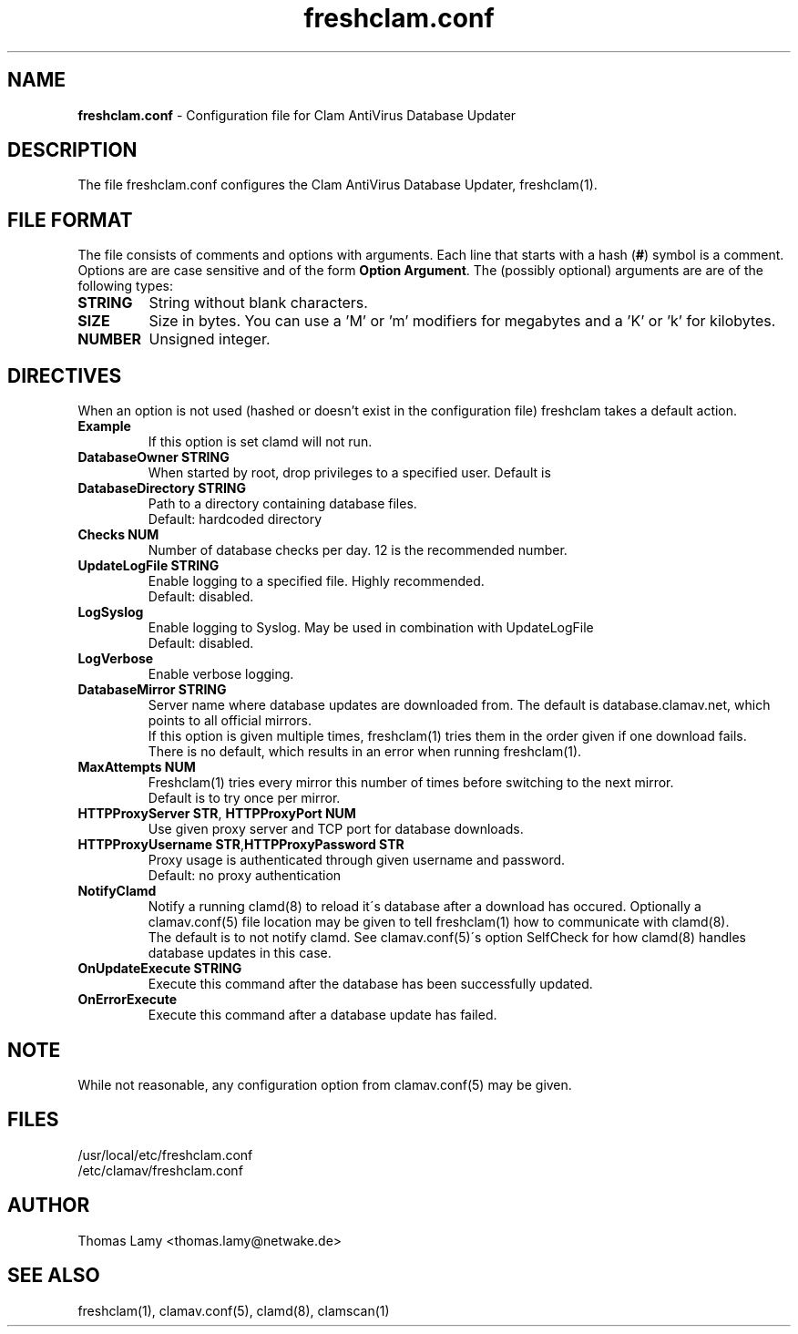 .\" Manual page created by Magnus Ekdahl and Thomas Lamy
.TH "freshclam.conf" "5" "September 2, 2004" "Thomas Lamy" "Clam AntiVirus"
.SH "NAME"
.LP 
\fBfreshclam.conf\fR \- Configuration file for Clam AntiVirus Database Updater
.SH "DESCRIPTION"
.LP 
The file freshclam.conf configures the Clam AntiVirus Database Updater, freshclam(1).
.SH "FILE FORMAT"
The file consists of comments and options with arguments. Each line that starts with a hash (\fB#\fR) symbol is a comment. Options are are case sensitive and of the form \fBOption Argument\fR. The (possibly optional) arguments are are of the following types:
.TP 
\fBSTRING\fR
String without blank characters.
.TP 
\fBSIZE\fR
Size in bytes. You can use a 'M' or 'm' modifiers for megabytes and a 'K' or 'k' for kilobytes.
.TP 
\fBNUMBER\fR
Unsigned integer.
.SH "DIRECTIVES"
.LP 
When an option is not used (hashed or doesn't exist in the configuration file) freshclam takes a default action.
.TP 
\fBExample\fR
If this option is set clamd will not run.
.TP 
\fBDatabaseOwner STRING\fR
When started by root, drop privileges to a specified user. Default is \"clamav\".
.TP 
\fBDatabaseDirectory STRING\fR
Path to a directory containing database files.
.br 
Default: hardcoded directory
.TP 
\fBChecks NUM\fR
Number of database checks per day. 12 is the recommended number.
.TP 
\fBUpdateLogFile STRING\fR
Enable logging to a specified file. Highly recommended.
.br 
Default: disabled.
.TP 
\fBLogSyslog\fR
Enable logging to Syslog.  May be used in combination with UpdateLogFile
.br 
Default: disabled.
.TP 
\fBLogVerbose\fR
Enable verbose logging.
.TP 
\fBDatabaseMirror STRING\fR
Server name where database updates are downloaded from. The default is database.clamav.net, which points to all official mirrors.
.br .
If this option is given multiple times, freshclam(1) tries them in the order given if one download fails.
.br 
There is no default, which results in an error when running freshclam(1).
.TP 
\fBMaxAttempts NUM\fR
Freshclam(1) tries every mirror this number of times before switching to the next mirror.
.br .
Default is to try once per mirror.
.TP 
\fBHTTPProxyServer STR\fR, \fBHTTPProxyPort NUM\fR
Use given proxy server and TCP port for database downloads.
.TP 
\fBHTTPProxyUsername STR\fR,\fBHTTPProxyPassword STR\fR
Proxy usage is authenticated through given username and password.
.br .
Default: no proxy authentication
.TP 
\fBNotifyClamd \[STRING\]\fR
Notify a running clamd(8) to reload it\'s database after a download has occured. Optionally a clamav.conf(5) file location may be given to tell freshclam(1) how to communicate with clamd(8).
.br .
The default is to not notify clamd. See clamav.conf(5)\'s option SelfCheck for how clamd(8) handles database updates in this case.
.TP 
\fBOnUpdateExecute STRING\fR
Execute this command after the database has been successfully updated.
.TP 
\fBOnErrorExecute\fR
Execute this command after a database update has failed.
.SH "NOTE"
While not reasonable, any configuration option from clamav.conf(5) may be given.
.SH "FILES"
.LP 
/usr/local/etc/freshclam.conf
.br 
/etc/clamav/freshclam.conf
.SH "AUTHOR"
.LP 
Thomas Lamy <thomas.lamy@netwake.de>
.SH "SEE ALSO"
.LP 
freshclam(1), clamav.conf(5), clamd(8), clamscan(1)

